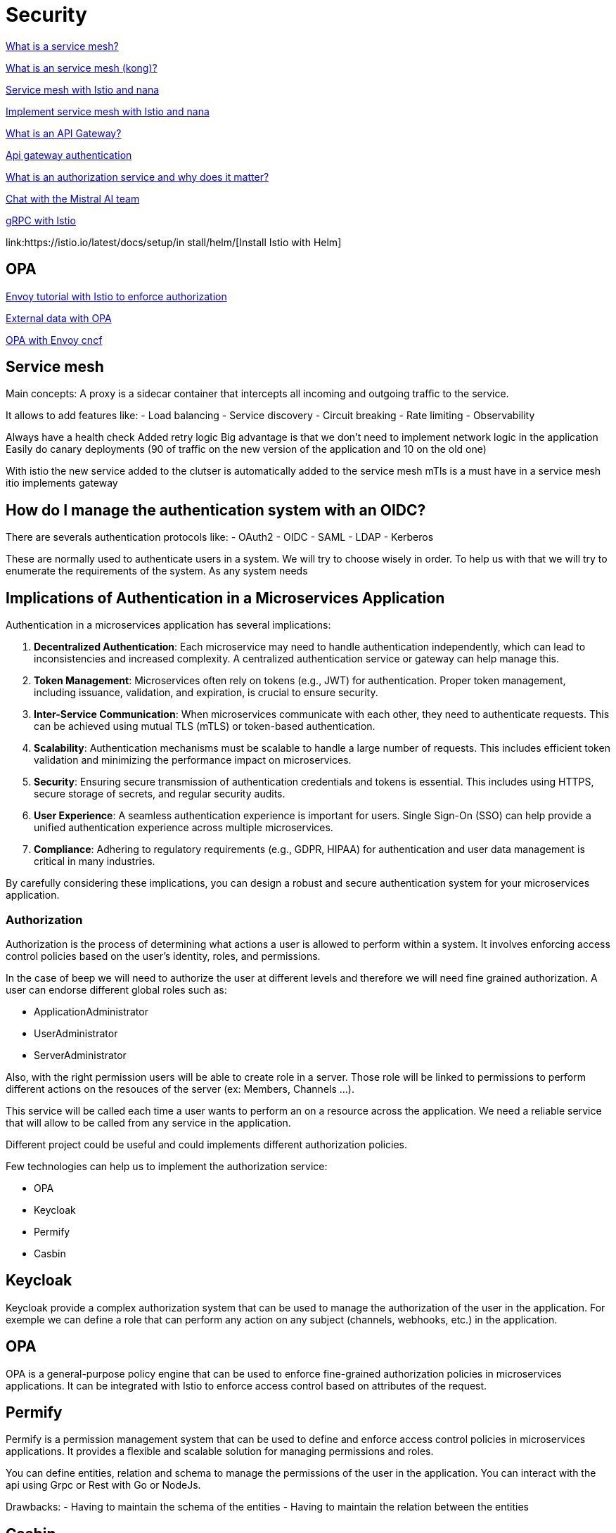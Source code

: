 = Security 

link:https://www.redhat.com/fr/topics/microservices/what-is-a-service-mesh[What is a service mesh?]

link:https://konghq.com/blog/learning-center/what-is-a-service-mesh[What is an service mesh (kong)?]

link:https://www.youtube.com/watch?v=16fgzklcF7Y[Service mesh with Istio and nana]

link:https://www.youtube.com/watch?v=voAyroDb6xk[Implement service mesh with Istio and nana]

link:https://konghq.com/blog/learning-center/what-is-an-api-gateway/[What is an API Gateway?]

link:https://konghq.com/blog/learning-center/api-gateway-authentication[Api gateway authentication]

link:https://dev.to/aviyel/what-is-authorization-service-and-why-does-it-matter-5d9d[What is an authorization service and why does it matter?]

link:https://chat.mistral.ai/chat/6c436864-81f0-47a3-a8b2-678c2b420df1[Chat with the Mistral AI team]

link:https://istiobyexample.dev/grpc/[gRPC with Istio]

link:https://istio.io/latest/docs/setup/in stall/helm/[Install Istio with Helm]

== OPA

link:https://www.openpolicyagent.org/docs/latest/envoy-tutorial-istio/[Envoy tutorial with Istio to enforce authorization]

link:https://www.openpolicyagent.org/docs/latest/external-data/#flow-1[External data with OPA]

link:https://www.youtube.com/watch?v=jY9clB5b3hY&list=WL&index=2[OPA with Envoy cncf]

== Service mesh

Main concepts:
A proxy is a sidecar container that intercepts all incoming and outgoing traffic to the service.

It allows to add features like:
- Load balancing
- Service discovery
- Circuit breaking
- Rate limiting
- Observability

Always have a health check
Added retry logic
Big advantage is that we don't need to implement network logic in the application
Easily do canary deployments (90 of traffic on the new version of the application and 10 on the old one)

With istio the new service added to the clutser is automatically added to the service mesh
mTls is a must have in a service mesh
itio implements gateway



== How do I manage the authentication system with an OIDC?

There are severals authentication protocols like:
- OAuth2
- OIDC
- SAML
- LDAP
- Kerberos 

These are normally used to authenticate users in a system. We will try to choose wisely in order. To help us with that we will try to enumerate the requirements of the system.
As any system needs

== Implications of Authentication in a Microservices Application

Authentication in a microservices application has several implications:

1. **Decentralized Authentication**: Each microservice may need to handle authentication independently, which can lead to inconsistencies and increased complexity. A centralized authentication service or gateway can help manage this.

2. **Token Management**: Microservices often rely on tokens (e.g., JWT) for authentication. Proper token management, including issuance, validation, and expiration, is crucial to ensure security.

3. **Inter-Service Communication**: When microservices communicate with each other, they need to authenticate requests. This can be achieved using mutual TLS (mTLS) or token-based authentication.

4. **Scalability**: Authentication mechanisms must be scalable to handle a large number of requests. This includes efficient token validation and minimizing the performance impact on microservices.

5. **Security**: Ensuring secure transmission of authentication credentials and tokens is essential. This includes using HTTPS, secure storage of secrets, and regular security audits.

6. **User Experience**: A seamless authentication experience is important for users. Single Sign-On (SSO) can help provide a unified authentication experience across multiple microservices.

7. **Compliance**: Adhering to regulatory requirements (e.g., GDPR, HIPAA) for authentication and user data management is critical in many industries.

By carefully considering these implications, you can design a robust and secure authentication system for your microservices application.


=== Authorization

Authorization is the process of determining what actions a user is allowed to perform within a system. It involves enforcing access control policies based on the user's identity, roles, and permissions. 

In the case of beep we will need to authorize the user at different levels and therefore we will need fine grained authorization.
A user can endorse different global roles such as:

- ApplicationAdministrator
- UserAdministrator
- ServerAdministrator

Also, with the right permission users will be able to create role in a server.
Those role will be linked to permissions to perform different actions on the resouces of the server (ex: Members, Channels ...).

This service will be called each time a user wants to perform an on a resource across the application. We need a reliable service that will allow to be called from any service in the application.

Different project could be useful and could implements different authorization policies.

Few technologies can help us to implement the authorization service:

- OPA
- Keycloak
- Permify
- Casbin

== Keycloak
Keycloak provide a complex authorization system that can be used to manage the authorization of the user in the application. For exemple we can define a role that can perform any action on any subject (channels, webhooks, etc.) in the application.

== OPA
OPA is a general-purpose policy engine that can be used to enforce fine-grained authorization policies in microservices applications. 
It can be integrated with Istio to enforce access control based on attributes of the request.

== Permify
Permify is a permission management system that can be used to define and enforce access control policies in microservices applications.
It provides a flexible and scalable solution for managing permissions and roles.

You can define entities, relation and schema to manage the permissions of the user in the application.
You can interact with the api using Grpc or Rest with Go or NodeJs.

Drawbacks:
- Having to maintain the schema of the entities
- Having to maintain the relation between the entities


== Casbin
Casbin is a powerful and efficient open-source access control library for Golang projects. It supports various access control models, including RBAC, ABAC, and PBAC, and can be easily integrated into microservices applications.


.Create a message in a channel of a server
image::sequence_auth.png[]

Example plan for keycloak:

== Authentication with Keycloak and Istio

=== Introduction
Authentication is a critical aspect of any microservices architecture. In this document, we will discuss how to integrate Keycloak for authentication and use Istio to enforce authentication policies at the gateway level.

=== Keycloak Overview
Keycloak is an open-source identity and access management solution. It provides features such as single sign-on (SSO), user federation, and social login. Keycloak is a suitable choice for our application due to its robust authentication capabilities and ease of integration with microservices.

=== Istio Overview
Istio is a service mesh that provides a uniform way to secure, connect, and observe microservices. It enhances security by providing features such as mutual TLS (mTLS), traffic management, and policy enforcement.

=== Integration of Keycloak with Istio
In our architecture, Keycloak will handle user authentication and issue tokens. Istio will enforce authentication policies by verifying these tokens at the ingress gateway. This ensures that only authenticated requests are allowed to access the microservices.

=== Deployment Steps
1. **Deploy Keycloak**: Use the following YAML file to deploy Keycloak in your Kubernetes cluster.
    ```yaml
    apiVersion: apps/v1
    kind: Deployment
    metadata:
      name: keycloak
      namespace: keycloak
    spec:
      replicas: 1
      selector:
        matchLabels:
          app: keycloak
      template:
        metadata:
          labels:
            app: keycloak
        spec:
          containers:
          - name: keycloak
            image: jboss/keycloak:latest
            ports:
            - containerPort: 8080
    ```
2. **Configure Istio**: Use the following YAML file to configure Istio to work with Keycloak.
    ```yaml
    apiVersion: security.istio.io/v1beta1
    kind: RequestAuthentication
    metadata:
      name: keycloak-auth
      namespace: istio-system
    spec:
      selector:
        matchLabels:
          istio: ingressgateway
      jwtRules:
      - issuer: "https://keycloak.example.com/auth/realms/myrealm"
        jwksUri: "https://keycloak.example.com/auth/realms/myrealm/protocol/openid-connect/certs"
    ```

=== Authentication Flow
1. The user logs in through Keycloak and obtains a JWT token.
2. The user sends a request to the application with the JWT token.
3. The Istio ingress gateway intercepts the request and verifies the token.
4. If the token is valid, the request is forwarded to the appropriate microservice.

=== Security Considerations
- Ensure that all communication between services is encrypted using mTLS.
- Regularly update and rotate keys used by Keycloak and Istio.

=== Example Configuration
Refer to the provided YAML files for deploying Keycloak and configuring Istio.

=== Testing and Validation
1. **Test Keycloak**: Access the Keycloak admin console and create a test user.
2. **Validate Istio**: Send a request with a valid JWT token and verify that it is accepted. Send a request with an invalid token and verify that it is rejected.

=== Conclusion
By integrating Keycloak with Istio, we can ensure secure and efficient authentication for our microservices. This setup provides a scalable and manageable solution for handling authentication in a microservices architecture.




== Authorization in the Application

=== Introduction
Authorization is a critical aspect of any microservices architecture. In this document, we will discuss how to implement role-based access control (RBAC) within servers and global roles in our application. We will use tools like Keycloak, OPA, Permify, and Casbin to manage roles and permissions.

=== Role-Based Access Control (RBAC)
RBAC is a method of regulating access to resources based on the roles assigned to users. Roles are a grouping of permissions, and users can be assigned multiple roles. This approach simplifies the management of permissions and ensures that users have the appropriate access to resources.

=== Server-Specific Roles
In our application, each server can have its own set of roles. These roles define what actions users can perform within the server. For example, a user with the `VIEW_CHANNELS` role can see the channels and their contents, while a user with the `SEND_MESSAGES` role can send messages in the channels.

Example server-specific roles:
- `ADMINISTRATOR`: Can perform any action on any subject (channels, webhooks, etc.) in a server.
- `MANAGE_SERVER`: Can update a server (all CRUD operations except delete).
- `MANAGE_ROLES`: Can perform all CRUD operations on all roles.
- `CREATE_INVITATION`: Can create server invites.
- `MANAGE_CHANNELS`: Can perform all CRUD operations on every channel.
- `MANAGE_WEBHOOKS`: Can perform all CRUD operations on every webhook.
- `VIEW_CHANNELS`: Can see the channel and its contents (messages).
- `SEND_MESSAGES`: Can send messages on the channel.
- `MANAGE_NICKNAMES`: Can update other users’ nicknames.
- `CHANGE_NICKNAME`: Can update your own nickname.
- `MANAGE_MESSAGES`: Can delete other users’ messages.
- `ATTACH_FILES`: Can upload images and files.

=== Global Roles
Global roles apply across the entire application and have broader permissions. For example, an `ApplicationAdministrator` can perform any action on any subject in the application, including managing users, servers, and roles.

Example global roles:
- `ApplicationAdministrator`: Can perform any action on any subject (channels, webhooks, etc.) in the application.
- `UserAdministrator`: Can manage user accounts and permissions.
- `ServerAdministrator`: Can manage servers and their configurations.

=== Implementation Details
To implement server-specific roles and global roles, we will use Keycloak for managing user identities and roles, OPA for enforcing fine-grained authorization policies, Permify for defining and managing permissions, and Casbin for integrating access control models.

Example Keycloak configuration for defining roles:
```yaml
apiVersion: keycloak.org/v1alpha1
kind: KeycloakRealm
metadata:
  name: myrealm
spec:
  realm:
    realm: myrealm
    roles:
      realm:
        - name: ApplicationAdministrator
        - name: UserAdministrator
        - name: ServerAdministrator
      client:
        - clientId: myclient
          roles:
            - name: ADMINISTRATOR
            - name: MANAGE_SERVER
            - name: MANAGE_ROLES
            - name: CREATE_INVITATION
            - name: MANAGE_CHANNELS
            - name: MANAGE_WEBHOOKS
            - name: VIEW_CHANNELS
            - name: SEND_MESSAGES
            - name: MANAGE_NICKNAMES
            - name: CHANGE_NICKNAME
            - name: MANAGE_MESSAGES
            - name: ATTACH_FILES

```

=== Example Configuration 
Refer to the provided YAML files for defining roles and permissions in Keycloak. Additionally, configure OPA, Permify, and Casbin to enforce access control policies.

=== Testing and Validation

Test Keycloak: Access the Keycloak admin console and create test users with different roles.
Validate Authorization: Send requests with different roles and verify that the permissions are correctly enforced.
=== Conclusion 
By implementing role-based access control (RBAC) with server-specific roles and global roles, we can ensure secure and efficient authorization for our microservices. This setup provides a scalable and manageable solution for handling authorization in a microservices architecture. 